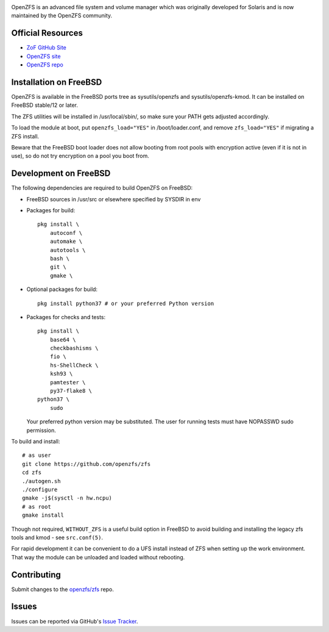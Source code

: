 |img|

OpenZFS is an advanced file system and volume manager which was
originally developed for Solaris and is now maintained by the OpenZFS
community.

Official Resources
==================

-  `ZoF GitHub Site <https://zfsonfreebsd.github.io/ZoF/>`__
-  `OpenZFS site <http://open-zfs.org/>`__
-  `OpenZFS repo <https://github.com/openzfs/zfs>`__

Installation on FreeBSD
=======================

OpenZFS is available in the FreeBSD ports tree as sysutils/openzfs and
sysutils/openzfs-kmod. It can be installed on FreeBSD stable/12 or
later.

The ZFS utilities will be installed in /usr/local/sbin/, so make sure
your PATH gets adjusted accordingly.

To load the module at boot, put ``openzfs_load="YES"`` in
/boot/loader.conf, and remove ``zfs_load="YES"`` if migrating a ZFS
install.

Beware that the FreeBSD boot loader does not allow booting from root
pools with encryption active (even if it is not in use), so do not try
encryption on a pool you boot from.

Development on FreeBSD
======================

The following dependencies are required to build OpenZFS on FreeBSD:

-  FreeBSD sources in /usr/src or elsewhere specified by SYSDIR in env
-  Packages for build:
   ::

      pkg install \
          autoconf \
          automake \
          autotools \
          bash \
          git \
          gmake \

-  Optional packages for build:
   ::

      pkg install python37 # or your preferred Python version

-  Packages for checks and tests:
   ::

      pkg install \
          base64 \
          checkbashisms \
          fio \
          hs-ShellCheck \
          ksh93 \
          pamtester \
          py37-flake8 \
      python37 \
          sudo

   Your preferred python version may be substituted. The user for
   running tests must have NOPASSWD sudo permission.

To build and install:

::

   # as user
   git clone https://github.com/openzfs/zfs
   cd zfs
   ./autogen.sh
   ./configure
   gmake -j$(sysctl -n hw.ncpu)
   # as root
   gmake install

Though not required, ``WITHOUT_ZFS`` is a useful build option in FreeBSD
to avoid building and installing the legacy zfs tools and kmod - see
``src.conf(5)``.

For rapid development it can be convenient to do a UFS install instead
of ZFS when setting up the work environment. That way the module can be
unloaded and loaded without rebooting.

Contributing
============

Submit changes to the `openzfs/zfs <https://github.com/openzfs/zfs>`__
repo.

Issues
======

Issues can be reported via GitHub's `Issue
Tracker <https://github.com/openzfs/zfs>`__.

.. |img| image:: https://github.com/zfsonfreebsd/ZoF/raw/gh-pages/zof-logo.png
